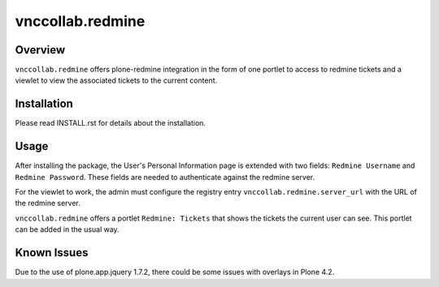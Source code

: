 vnccollab.redmine
================

Overview
--------

``vnccollab.redmine`` offers plone-redmine integration in the form of
one portlet to access to redmine tickets and a viewlet to view the
associated tickets to the current content.

Installation
------------

Please read INSTALL.rst for details about the installation.

Usage
-----

After installing the package, the User's Personal Information page
is extended with two fields: ``Redmine Username`` and ``Redmine Password``.
These fields are needed to authenticate against the redmine server.

For the viewlet to work, the admin must configure the registry
entry ``vnccollab.redmine.server_url`` with the URL of the redmine server.

``vnccollab.redmine`` offers a portlet ``Redmine: Tickets`` that shows
the tickets the current user can see. This portlet can be added in the
usual way.

Known Issues
------------

Due to the use of plone.app.jquery 1.7.2, there could be some issues with
overlays in Plone 4.2.

